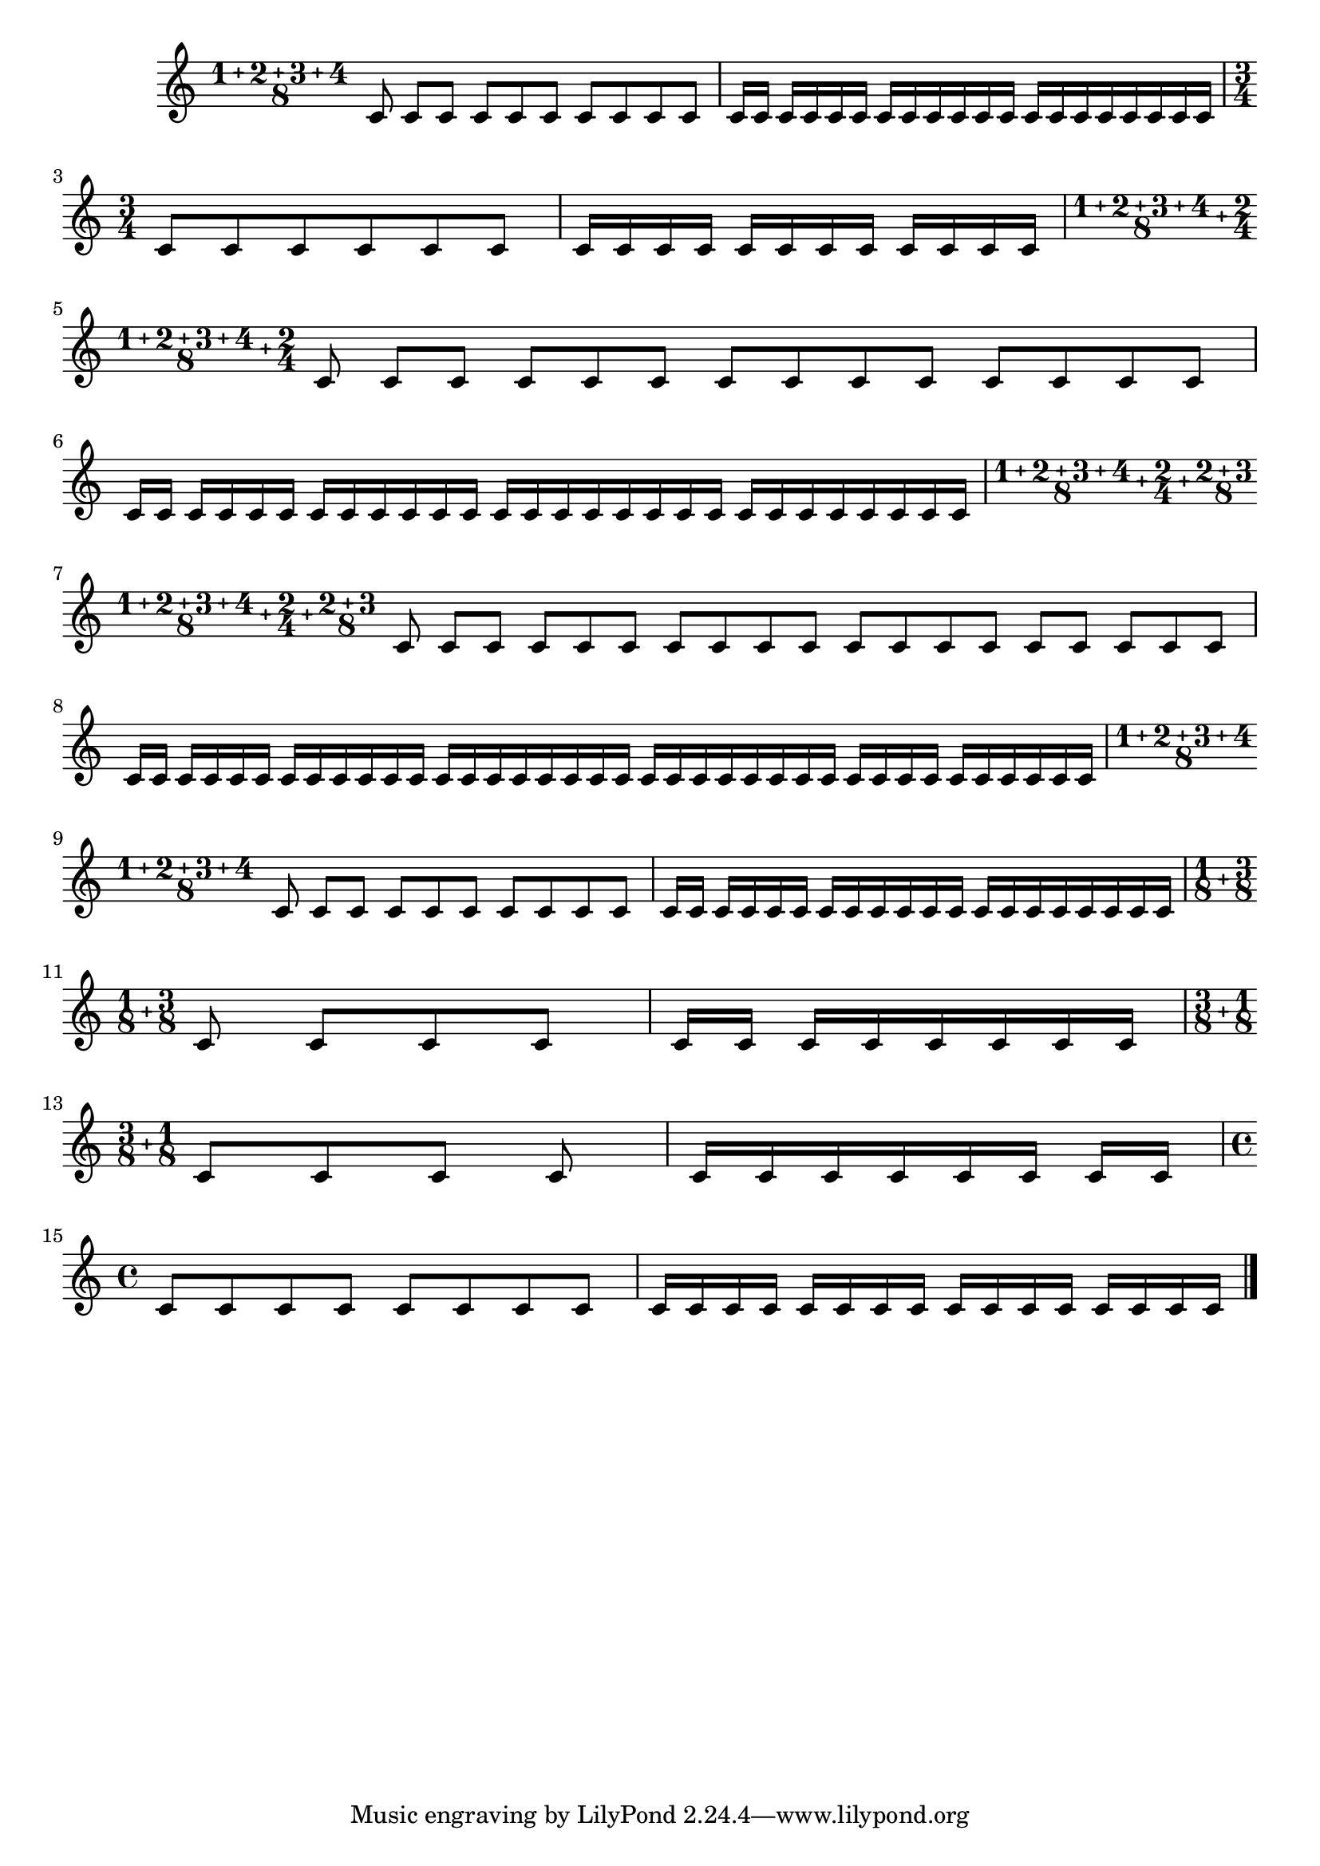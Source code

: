 %% http://lsr.di.unimi.it/LSR/Item?id=743
%% see also http://lsr.di.unimi.it/LSR/Item?id=835
%% see also http://lilypond.org/doc/v2.18/Documentation/snippets/rhythms#rhythms-compound-time-signatures

\relative c' {
  \compoundMeter #'(1 2 3 4 8)
  \repeat unfold 10 c8 \repeat unfold 20 c16\break

  \time 3/4
  \repeat unfold 6 c8 \repeat unfold 12 c16\break

  \compoundMeter #'((1 2 3 4 8) (2 4))
  \repeat unfold 14 c8 \repeat unfold 28 c16\break

  \compoundMeter #'((1 2 3 4 8) (2 4) (2 3 8))
  \repeat unfold 19 c8 \repeat unfold 38 c16\break

  \compoundMeter #'(1 2 3 4 8)
  \repeat unfold 10 c8 \repeat unfold 20 c16\break

  \compoundMeter #'((1 8) (3 8))
  \repeat unfold 4 c8 \repeat unfold 8 c16\break

  \compoundMeter #'((3 8) (1 8))
  \repeat unfold 4 c8 \repeat unfold 8 c16\break

  \time 4/4
  \repeat unfold 8 c8 \repeat unfold 16 c16\break

  \bar"|."
}

%{
%%%%%%%%%%%%%%%%%%%%%%%%%%%%%%%%%%%%%%%%%%%%%%%%%%%%%%%%%%%%%%%%%%%%%%%%%%%%%
% Formatting of (possibly complex) compound time signatures
%%%%%%%%%%%%%%%%%%%%%%%%%%%%%%%%%%%%%%%%%%%%%%%%%%%%%%%%%%%%%%%%%%%%%%%%%%%%%

#(define (insert-markups l m)
  (let* ((ll (reverse l)))
    (let join-markups ((markups (list (car ll)))
                       (remaining (cdr ll)))
      (if (pair? remaining)
        (join-markups (cons (car remaining) (cons m markups)) (cdr remaining))
        markups))))

% Use a centered-column inside a left-column, because the centered column
% moves its reference point to the center, which the left-column undoes.
#(define (format-time-fraction time-sig-fraction)
  (let* ((revargs (reverse (map number->string time-sig-fraction)))
         (den (car revargs))
         (nums (reverse (cdr revargs))))
    (make-override-markup '(baseline-skip . 0)
      (make-number-markup 
        (make-left-column-markup (list
          (make-center-column-markup (list
            (make-line-markup (insert-markups nums "+"))
            den))))))))

#(define (format-complex-compound-time time-sig)
  (let* ((sigs (map format-time-fraction time-sig)))
    (make-override-markup '(baseline-skip . 0)
      (make-number-markup
        (make-line-markup
          (insert-markups sigs (make-vcenter-markup "+")))))))

#(define-public (format-compound-time time-sig)
  (cond
    ((not (pair? time-sig)) (null-markup))
    ((pair? (car time-sig)) (format-complex-compound-time time-sig))
    (else (format-time-fraction time-sig))))


%%%%%%%%%%%%%%%%%%%%%%%%%%%%%%%%%%%%%%%%%%%%%%%%%%%%%%%%%%%%%%%%%%%%%%%%%%%%%
% Measure length calculation of (possibly complex) compound time signatures
%%%%%%%%%%%%%%%%%%%%%%%%%%%%%%%%%%%%%%%%%%%%%%%%%%%%%%%%%%%%%%%%%%%%%%%%%%%%%

#(define (calculate-time-fraction time-sig-fraction)
  (let* ((revargs (reverse time-sig-fraction))
         (den (car revargs))
         (num (apply + (cdr revargs))))
    (ly:make-moment num den)))

#(define (calculate-complex-compound-time time-sig)
  (let* ((sigs (map calculate-time-fraction time-sig)))
    (let add-moment ((moment ZERO-MOMENT)
                     (remaining sigs))
      (if (pair? remaining)
        (add-moment (ly:moment-add moment (car remaining)) (cdr remaining))
        moment))))

#(define-public (calculate-compound-measure-length time-sig)
  (cond
    ((not (pair? time-sig)) (ly:make-moment 4/4))
    ((pair? (car time-sig)) (calculate-complex-compound-time time-sig))
    (else (calculate-time-fraction time-sig))))


%%%%%%%%%%%%%%%%%%%%%%%%%%%%%%%%%%%%%%%%%%%%%%%%%%%%%%%%%%%%%%%%%%%%%%%%%%%%%
% Base beat lenth: Use the smallest denominator from all fraction
%%%%%%%%%%%%%%%%%%%%%%%%%%%%%%%%%%%%%%%%%%%%%%%%%%%%%%%%%%%%%%%%%%%%%%%%%%%%%

#(define (calculate-compound-base-beat-full time-sig)
    (apply max (map last time-sig)))

#(define-public (calculate-compound-base-beat time-sig)
  (ly:make-moment 1 (cond
    ((not (pair? time-sig)) 4)
    ((pair? (car time-sig)) (calculate-compound-base-beat-full time-sig))
    (else (calculate-compound-base-beat-full (list time-sig))))))


%%%%%%%%%%%%%%%%%%%%%%%%%%%%%%%%%%%%%%%%%%%%%%%%%%%%%%%%%%%%%%%%%%%%%%%%%%%%%
% Beat Grouping
%%%%%%%%%%%%%%%%%%%%%%%%%%%%%%%%%%%%%%%%%%%%%%%%%%%%%%%%%%%%%%%%%%%%%%%%%%%%%



#(define (normalize-fraction frac beat)
  (let* ((thisbeat (car (reverse frac)))
         (factor (/ beat thisbeat)))
    (map (lambda (f) (* factor f)) frac)))

#(define (beat-grouping-internal time-sig)
  ; Normalize to given beat, extract the beats and join them to one list
  (let* ((beat (calculate-compound-base-beat-full time-sig))
         (normalized (map (lambda (f) (normalize-fraction f beat)) time-sig))
         (beats (map (lambda (f) (reverse (cdr (reverse f)))) normalized)))
    (apply append beats)))

#(define-public (calculate-compound-beat-grouping time-sig)
  (cond
    ((not (pair? time-sig)) '(2 . 2))
    ((pair? (car time-sig)) (beat-grouping-internal time-sig))
    (else (beat-grouping-internal (list time-sig)))))





%%%%%%%%%%%%%%%%%%%%%%%%%%%%%%%%%%%%%%%%%%%%%%%%%%%%%%%%%%%%%%%%%%%%%%%%%%%%%
% The music function to set the complex time signature
%%%%%%%%%%%%%%%%%%%%%%%%%%%%%%%%%%%%%%%%%%%%%%%%%%%%%%%%%%%%%%%%%%%%%%%%%%%%%

compoundMeter =
#(define-music-function (parser location args) (pair?)
"Create compound time signatures. The argument is a Scheme list of "
"lists. Each list describes one fraction, with the last entry being the "
"denominator, while the first entries describe the summands in the "
"enumerator. If the time signature consists of just one fraction, "
"the list can be given directly, i.e. not as a list containing a single list."
"For example, a time signature of (3+1)/8 + 2/4 would be created as "
"@code{\\compoundMeter #'((3 1 8) (2 4))}, and a time signature of (3+2)/8 "
"as @code{\\compoundMeter #'((3 2 8))} or shorter "
"@code{\\compoundMeter #'(3 2 8)}."
  (let* ((mlen (calculate-compound-measure-length args))
         (beat (calculate-compound-base-beat args))
         (beatGrouping (calculate-compound-beat-grouping args))
         (timesig (cons (ly:moment-main-numerator mlen)
                        (ly:moment-main-denominator mlen))))
  #{
    \once \override Staff.TimeSignature.stencil = #ly:text-interface::print
    \once \override Staff.TimeSignature.text = #(format-compound-time args)
    \set Timing.timeSignatureFraction = $timesig
    \set Timing.baseMoment = $beat
    \set Timing.beatStructure = $beatGrouping
    \set Timing.beamExceptions = #'()
    \set Timing.measureLength = $mlen
  #} ))

%}